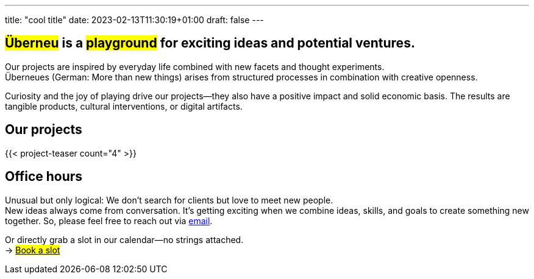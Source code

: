 ---
title: "cool title"
date: 2023-02-13T11:30:19+01:00
draft: false
---
[.bigtype]
== #Überneu# is a #playground# for exciting ideas and potential ventures.  

Our projects are inspired by everyday life combined with new facets and thought experiments. +
Überneues (German: More than new things) arises from structured processes in combination with creative openness. 

Curiosity and the joy of playing drive our projects—they also have a positive impact and solid economic basis.
The results are tangible products, cultural interventions, or digital artifacts. 

== Our projects
{{< project-teaser count="4" >}}

== Office hours
Unusual but only logical: We don't search for clients but love to meet new people. + 
New ideas always come from conversation. 
It's getting exciting when we combine ideas, skills, and goals to create something new together. 
So, please feel free to reach out via mailto:hi@ueberneu.de[email].

Or directly grab a slot in our calendar—no strings attached. +
-> https://cal.com/ueberneu[#Book a slot#]

